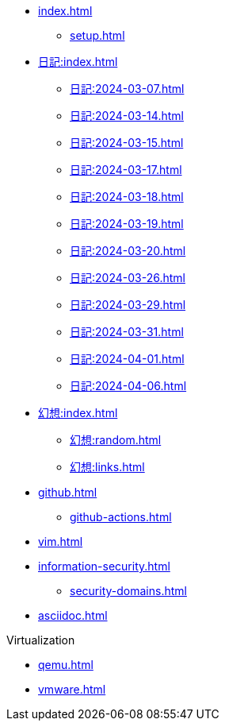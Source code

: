 [ROOT]
* xref:index.adoc[]
** xref:setup.adoc[]

[journal]
* xref:日記:index.adoc[]
** xref:日記:2024-03-07.adoc[]
** xref:日記:2024-03-14.adoc[]
** xref:日記:2024-03-15.adoc[]
** xref:日記:2024-03-17.adoc[]
** xref:日記:2024-03-18.adoc[]
** xref:日記:2024-03-19.adoc[]
** xref:日記:2024-03-20.adoc[]
** xref:日記:2024-03-26.adoc[]
** xref:日記:2024-03-29.adoc[]
** xref:日記:2024-03-31.adoc[]
** xref:日記:2024-04-01.adoc[]
** xref:日記:2024-04-06.adoc[]

[]
* xref:幻想:index.adoc[]
** xref:幻想:random.adoc[]
** xref:幻想:links.adoc[]


[]
* xref:github.adoc[]
** xref:github-actions.adoc[]

[]
* xref:vim.adoc[]

[]
* xref:information-security.adoc[]
** xref:security-domains.adoc[]

[]
* xref:asciidoc.adoc[]

[]
.Virtualization
** xref:qemu.adoc[]
** xref:vmware.adoc[]
